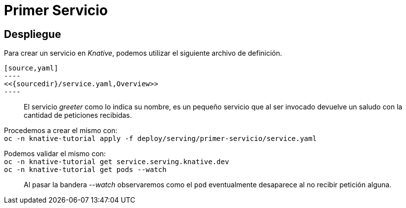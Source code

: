 :sourceroot: deploy/serving/primer-servicio
:sourcedir: ../../{sourceroot}
= Primer Servicio

== Despliegue
Para crear un servicio en _Knative_, podemos utilizar el siguiente archivo de definición.


ifdef::env-github,backend-html5[]
  [source,yaml]
  ----
  <<{sourcedir}/service.yaml,Overview>>
  ----
endif::[]
ifndef::env-github,backend-html5[]
  [source,yaml]
  ----
  include::{sourcedir}/service.yaml
  ----
endif::[]
[quote]
El servicio _greeter_ como lo indica su nombre, es un pequeño servicio que al ser invocado devuelve un saludo con la cantidad de peticiones recibidas.

Procedemos a crear el mismo con: +
`oc -n knative-tutorial apply -f {sourceroot}/service.yaml`

Podemos validar el mismo con: +
`oc -n knative-tutorial get service.serving.knative.dev` + 
`oc -n knative-tutorial get pods --watch`

[quote]
Al pasar la bandera _--watch_ observaremos como el `pod` eventualmente desaparece al no recibir petición alguna.

